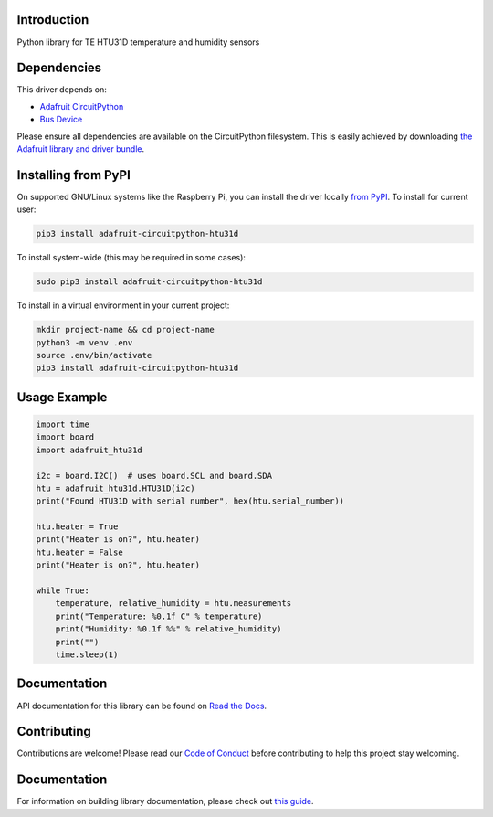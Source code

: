 Introduction
============

.. image:: https://readthedocs.org/projects/adafruit-circuitpython-htu31d/badge/?version=latest
    :target: https://circuitpython.readthedocs.io/projects/htu31d/en/latest/
    :alt: Documentation Status

.. image:: https://img.shields.io/discord/327254708534116352.svg
    :target: https://adafru.it/discord
    :alt: Discord

.. image:: https://github.com/adafruit/Adafruit_CircuitPython_HTU31D/workflows/Build%20CI/badge.svg
    :target: https://github.com/adafruit/Adafruit_CircuitPython_HTU31D/actions
    :alt: Build Status

.. image:: https://img.shields.io/badge/code%20style-black-000000.svg
    :target: https://github.com/psf/black
    :alt: Code Style: Black

Python library for TE HTU31D temperature and humidity sensors


Dependencies
=============
This driver depends on:

* `Adafruit CircuitPython <https://github.com/adafruit/circuitpython>`_
* `Bus Device <https://github.com/adafruit/Adafruit_CircuitPython_BusDevice>`_

Please ensure all dependencies are available on the CircuitPython filesystem.
This is easily achieved by downloading
`the Adafruit library and driver bundle <https://circuitpython.org/libraries>`_.

Installing from PyPI
=====================

On supported GNU/Linux systems like the Raspberry Pi, you can install the driver locally `from
PyPI <https://pypi.org/project/adafruit-circuitpython-htu31d/>`_. To install for current user:

.. code-block:: shell

    pip3 install adafruit-circuitpython-htu31d

To install system-wide (this may be required in some cases):

.. code-block:: shell

    sudo pip3 install adafruit-circuitpython-htu31d

To install in a virtual environment in your current project:

.. code-block:: shell

    mkdir project-name && cd project-name
    python3 -m venv .env
    source .env/bin/activate
    pip3 install adafruit-circuitpython-htu31d

Usage Example
=============

.. code-block:: python

    import time
    import board
    import adafruit_htu31d

    i2c = board.I2C()  # uses board.SCL and board.SDA
    htu = adafruit_htu31d.HTU31D(i2c)
    print("Found HTU31D with serial number", hex(htu.serial_number))

    htu.heater = True
    print("Heater is on?", htu.heater)
    htu.heater = False
    print("Heater is on?", htu.heater)

    while True:
        temperature, relative_humidity = htu.measurements
        print("Temperature: %0.1f C" % temperature)
        print("Humidity: %0.1f %%" % relative_humidity)
        print("")
        time.sleep(1)

Documentation
=============

API documentation for this library can be found on `Read the Docs <https://circuitpython.readthedocs.io/projects/htu31d/en/latest/>`_.

Contributing
============

Contributions are welcome! Please read our `Code of Conduct
<https://github.com/adafruit/Adafruit_CircuitPython_HTU31D/blob/master/CODE_OF_CONDUCT.md>`_
before contributing to help this project stay welcoming.

Documentation
=============

For information on building library documentation, please check out `this guide <https://learn.adafruit.com/creating-and-sharing-a-circuitpython-library/sharing-our-docs-on-readthedocs#sphinx-5-1>`_.
